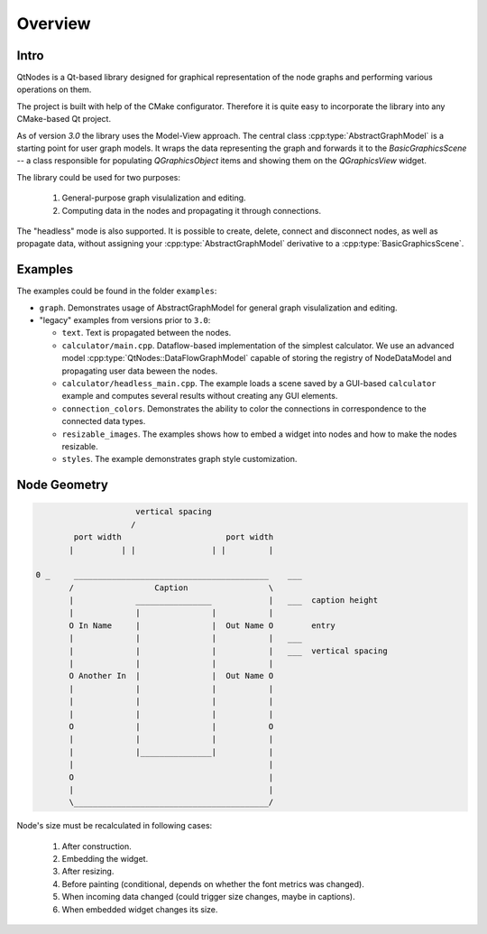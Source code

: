 Overview
========

Intro
-----


QtNodes is a Qt-based library designed for graphical representation of
the node graphs and performing various operations on them.

.. image:: /_static/calculator.png

The project is built with help of the CMake configurator. Therefore it
is quite easy to incorporate the library into any CMake-based Qt
project.

As of version `3.0` the library uses the Model-View approach. The
central class :cpp:type:`AbstractGraphModel` is a starting point for user graph
models. It wraps the data representing the graph and forwards it
to the `BasicGraphicsScene` -- a class responsible for populating
`QGraphicsObject` items and showing them on the `QGraphicsView` widget.

The library could be used for two purposes:

  1. General-purpose graph visulalization and editing.
  2. Computing data in the nodes and propagating it through connections.

The "headless" mode is also supported. It is possible to create, delete, connect
and disconnect nodes, as well as propagate data, without assigning your
:cpp:type:`AbstractGraphModel` derivative to a :cpp:type:`BasicGraphicsScene`.

Examples
--------

The examples could be found in the folder ``examples``:

- ``graph``. Demonstrates usage of AbstractGraphModel for general
  graph visulalization and editing.
- "legacy" examples from versions prior to ``3.0``:

  - ``text``. Text is propagated between the nodes.
  - ``calculator/main.cpp``. Dataflow-based implementation of the simplest
    calculator. We use an advanced model
    :cpp:type:`QtNodes::DataFlowGraphModel` capable of storing the registry of
    NodeDataModel and propagating user data beween the nodes.
  - ``calculator/headless_main.cpp``. The example loads a scene saved by a
    GUI-based ``calculator`` example and computes several results without
    creating any GUI elements.
  - ``connection_colors``. Demonstrates the ability to color the
    connections in correspondence to the connected data types.
  - ``resizable_images``. The examples shows how to embed a widget into nodes and
    how to make the nodes resizable.
  - ``styles``. The example demonstrates graph style customization.



Node Geometry
-------------

.. code-block::

                         vertical spacing
                        /
            port width                      port width
           |          | |                | |         |

    0 _     _________________________________________    ___
           /                 Caption                 \
           |             ________________            |   ___  caption height
           |             |               |           |
           O In Name     |               |  Out Name O        entry
           |             |               |           |   ___
           |             |               |           |   ___  vertical spacing
           |             |               |           |
           O Another In  |               |  Out Name O
           |             |               |           |
           |             |               |           |
           |             |               |           |
           O             |               |           O
           |             |               |           |
           |             |_______________|           |
           |                                         |
           O                                         |
           |                                         |
           \_________________________________________/




Node's size must be recalculated in following cases:

  #. After construction.
  #. Embedding the widget.
  #. After resizing.
  #. Before painting (conditional, depends on whether the font metrics was changed).
  #. When incoming data changed (could trigger size changes, maybe in captions).
  #. When embedded widget changes its size.



